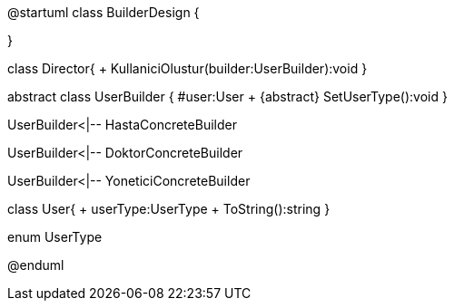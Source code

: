 @startuml
class BuilderDesign {

}

class Director{
+ KullaniciOlustur(builder:UserBuilder):void
}

abstract  class UserBuilder
{
#user:User
+ {abstract} SetUserType():void
}

UserBuilder<|-- HastaConcreteBuilder

UserBuilder<|-- DoktorConcreteBuilder

UserBuilder<|-- YoneticiConcreteBuilder

class User{
+ userType:UserType
+ ToString():string
}

enum UserType

@enduml

